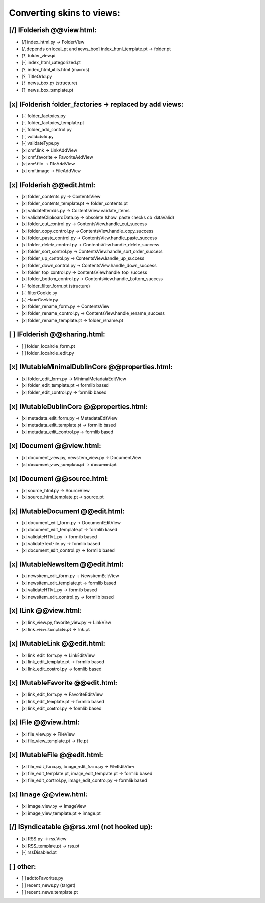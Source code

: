 Converting skins to views:
==========================

[/] IFolderish @@view.html:
---------------------------
- [/] index_html.py -> FolderView
- [/, depends on local_pt and news_box] index_html_template.pt -> folder.pt

- [?] folder_view.pt
- [-] index_html_categorized.pt
- [?] index_html_utils.html (macros)
- [?] TitleOrId.py

- [?] news_box.py (structure)
- [?] news_box_template.pt

[x] IFolderish folder_factories -> replaced by add views:
---------------------------------------------------------
- [-] folder_factories.py
- [-] folder_factories_template.pt
- [-] folder_add_control.py
- [-] validateId.py
- [-] validateType.py
- [x] cmf.link -> LinkAddView
- [x] cmf.favorite -> FavoriteAddView
- [x] cmf.file -> FileAddView
- [x] cmf.image -> FileAddView

[x] IFolderish @@edit.html:
---------------------------
- [x] folder_contents.py -> ContentsView
- [x] folder_contents_template.pt -> folder_contents.pt
- [x] validateItemIds.py -> ContentsView.validate_items
- [x] validateClipboardData.py -> obsolete (show_paste checks cb_dataValid)
- [x] folder_cut_control.py -> ContentsView.handle_cut_success
- [x] folder_copy_control.py -> ContentsView.handle_copy_success
- [x] folder_paste_control.py -> ContentsView.handle_paste_success
- [x] folder_delete_control.py -> ContentsView.handle_delete_success
- [x] folder_sort_control.py -> ContentsView.handle_sort_order_success
- [x] folder_up_control.py -> ContentsView.handle_up_success
- [x] folder_down_control.py -> ContentsView.handle_down_success
- [x] folder_top_control.py -> ContentsView.handle_top_success
- [x] folder_bottom_control.py -> ContentsView.handle_bottom_success
- [-] folder_filter_form.pt (structure)
- [-] filterCookie.py
- [-] clearCookie.py

- [x] folder_rename_form.py -> ContentsView
- [x] folder_rename_control.py -> ContentsView.handle_rename_success
- [x] folder_rename_template.pt -> folder_rename.pt

[ ] IFolderish @@sharing.html:
------------------------------
- [ ] folder_localrole_form.pt
- [ ] folder_localrole_edit.py

[x] IMutableMinimalDublinCore @@properties.html:
------------------------------------------------
- [x] folder_edit_form.py -> MinimalMetadataEditView
- [x] folder_edit_template.pt -> formlib based
- [x] folder_edit_control.py -> formlib based

[x] IMutableDublinCore @@properties.html:
-----------------------------------------
- [x] metadata_edit_form.py -> MetadataEditView
- [x] metadata_edit_template.pt -> formlib based
- [x] metadata_edit_control.py -> formlib based

[x] IDocument @@view.html:
--------------------------
- [x] document_view.py, newsitem_view.py -> DocumentView
- [x] document_view_template.pt -> document.pt

[x] IDocument @@source.html:
----------------------------
- [x] source_html.py -> SourceView
- [x] source_html_template.pt -> source.pt

[x] IMutableDocument @@edit.html:
---------------------------------
- [x] document_edit_form.py -> DocumentEditView
- [x] document_edit_template.pt -> formlib based
- [x] validateHTML.py -> formlib based
- [x] validateTextFile.py -> formlib based
- [x] document_edit_control.py -> formlib based

[x] IMutableNewsItem @@edit.html:
---------------------------------
- [x] newsitem_edit_form.py -> NewsItemEditView
- [x] newsitem_edit_template.pt -> formlib based
- [x] validateHTML.py -> formlib based
- [x] newsitem_edit_control.py -> formlib based

[x] ILink @@view.html:
----------------------
- [x] link_view.py, favorite_view.py -> LinkView
- [x] link_view_template.pt -> link.pt

[x] IMutableLink @@edit.html:
-----------------------------
- [x] link_edit_form.py -> LinkEditView
- [x] link_edit_template.pt -> formlib based
- [x] link_edit_control.py -> formlib based

[x] IMutableFavorite @@edit.html:
---------------------------------
- [x] link_edit_form.py -> FavoriteEditView
- [x] link_edit_template.pt -> formlib based
- [x] link_edit_control.py -> formlib based

[x] IFile @@view.html:
----------------------
- [x] file_view.py -> FileView
- [x] file_view_template.pt -> file.pt

[x] IMutableFile @@edit.html:
-----------------------------
- [x] file_edit_form.py, image_edit_form.py -> FileEditView
- [x] file_edit_template.pt, image_edit_template.pt -> formlib based
- [x] file_edit_control.py, image_edit_control.py -> formlib based

[x] IImage @@view.html:
-----------------------
- [x] image_view.py -> ImageView
- [x] image_view_template.pt -> image.pt

[/] ISyndicatable @@rss.xml (not hooked up):
--------------------------------------------
- [x] RSS.py -> rss.View
- [x] RSS_template.pt -> rss.pt
- [-] rssDisabled.pt

[ ] other:
----------
- [ ] addtoFavorites.py

- [ ] recent_news.py (target)
- [ ] recent_news_template.pt
